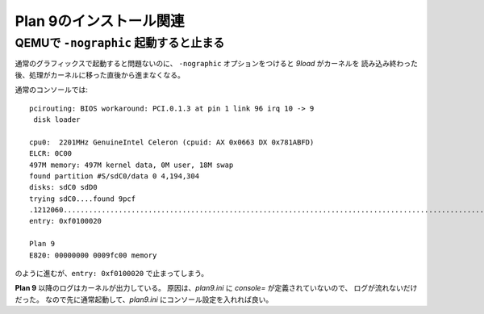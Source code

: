 Plan 9のインストール関連
========================

QEMUで ``-nographic`` 起動すると止まる
--------------------------------------

通常のグラフィックスで起動すると問題ないのに、
``-nographic`` オプションをつけると *9load* がカーネルを
読み込み終わった後、処理がカーネルに移った直後から進まなくなる。

通常のコンソールでは::

	pcirouting: BIOS workaround: PCI.0.1.3 at pin 1 link 96 irq 10 -> 9
	 disk loader

	cpu0:  2201MHz GenuineIntel Celeron (cpuid: AX 0x0663 DX 0x781ABFD)
	ELCR: 0C00
	497M memory: 497M kernel data, 0M user, 18M swap
	found partition #S/sdC0/data 0 4,194,304
	disks: sdC0 sdD0
	trying sdC0....found 9pcf
	.1212060...................................................................................................................................................+2066268.............................................................................................................................................................................................................................................................+458996=3737324
	entry: 0xf0100020

	Plan 9
	E820: 00000000 0009fc00 memory

のように進むが、``entry: 0xf0100020`` で止まってしまう。

**Plan 9** 以降のログはカーネルが出力している。
原因は、*plan9.ini* に *console=* が定義されていないので、
ログが流れないだけだった。
なので先に通常起動して、*plan9.ini* にコンソール設定を入れれば良い。
